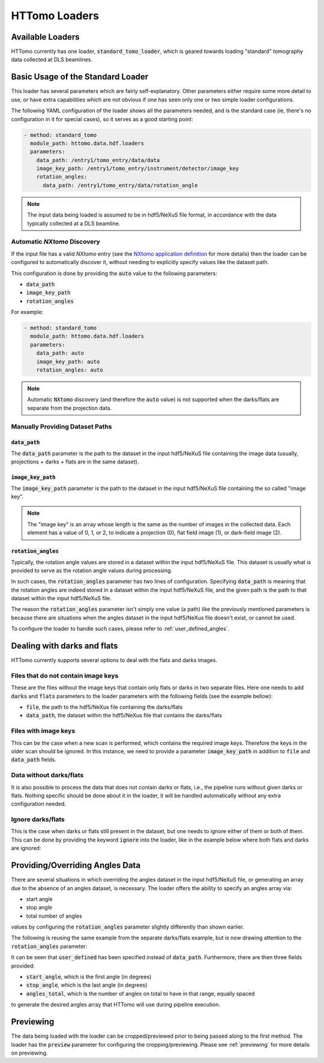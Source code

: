 .. _reference_loaders:

HTTomo Loaders
--------------

Available Loaders
=================

HTTomo currently has one loader, :code:`standard_tomo_loader`, which is geared
towards loading "standard" tomography data collected at DLS beamlines.

Basic Usage of the Standard Loader
==================================

This loader has several parameters which are fairly self-explanatory. Other
parameters either require some more detail to use, or have extra capabilities which
are not obvious if one has seen only one or two simple loader configurations.

The following YAML configuration of the loader shows all the parameters needed, and
is the standard case (ie, there's no configuration in it for special cases), so it
serves as a good starting point:

.. code-block:: yaml

    - method: standard_tomo
      module_path: httomo.data.hdf.loaders
      parameters:
        data_path: /entry1/tomo_entry/data/data
        image_key_path: /entry1/tomo_entry/instrument/detector/image_key
        rotation_angles:
          data_path: /entry1/tomo_entry/data/rotation_angle

.. note:: The input data being loaded is assumed to be in hdf5/NeXuS file format,
   in accordance with the data typically collected at a DLS beamline.

.. _nxtomo_discovery:

Automatic `NXtomo` Discovery
++++++++++++++++++++++++++++

If the input file has a valid `NXtomo` entry (see the `NXtomo application
definition <https://manual.nexusformat.org/classes/applications/NXtomo.html>`_
for more details) then the loader can be configured to automatically discover
it, without needing to explicitly specify values like the dataset path.

This configuration is done by providing the :code:`auto` value to the following
parameters:

- :code:`data_path`
- :code:`image_key_path`
- :code:`rotation_angles`

For example:

.. code-block:: yaml

    - method: standard_tomo
      module_path: httomo.data.hdf.loaders
      parameters:
        data_path: auto
        image_key_path: auto
        rotation_angles: auto

.. note:: Automatic :code:`NXtomo` discovery (and therefore the :code:`auto` value) is not
   supported when the darks/flats are separate from the projection data.

Manually Providing Dataset Paths
++++++++++++++++++++++++++++++++

:code:`data_path`
~~~~~~~~~~~~~~~~~

The :code:`data_path` parameter is the path to the dataset in the input hdf5/NeXuS
file containing the image data (usually, projections + darks + flats are in the
same dataset).

:code:`image_key_path`
~~~~~~~~~~~~~~~~~~~~~~

The :code:`image_key_path` parameter is the path to the dataset in the input
hdf5/NeXuS file containing the so called "image key".

.. note:: The "image key" is an array whose length is the same as the number of
   images in the collected data. Each element has a value of 0, 1, or 2, to
   indicate a projection (0), flat field image (1), or dark-field image (2).

:code:`rotation_angles`
~~~~~~~~~~~~~~~~~~~~~~~

Typically, the rotation angle values are stored in a dataset within the input
hdf5/NeXuS file. This dataset is usually what is provided to serve as the
rotation angle values during processing.

In such cases, the :code:`rotation_angles` parameter has two lines of
configuration. Specifying :code:`data_path` is meaning that the rotation angles are
indeed stored in a dataset within the input hdf5/NeXuS file, and the given path is
the path to that dataset within the input hdf5/NeXuS file.

The reason the :code:`rotation_angles` parameter isn't simply one value (a path)
like the previously mentioned parameters is because there are situations when the
angles dataset in the input hdf5/NeXus file doesn't exist, or cannot be used.

To configure the loader to handle such cases, please refer to
:ref:`user_defined_angles`.


Dealing with darks and flats
============================

HTTomo currently supports several options to deal with the flats and darks images.

Files that do not contain image keys
++++++++++++++++++++++++++++++++++++

These are the files without the image keys that contain only flats or darks in two separate files.
Here one needs to add :code:`darks` and :code:`flats` parameters to the loader parameters with the following fields (see the example bellow): 

- :code:`file`, the path to the hdf5/NeXus file containing the darks/flats
- :code:`data_path`, the dataset within the hdf5/NeXus file that contains the
  darks/flats

.. code-block:: yaml
   :emphasize-lines: 5,6,8,9

    - method: standard_tomo
      module_path: httomo.data.hdf.loaders
      parameters:
        darks:
          file: path/to/new/file.nxs
          data_path: /entry1/tomo_entry/data/data
        flats:
          file: path/to/new/file.nxs
          data_path: /entry1/tomo_entry/data/data

Files with image keys
+++++++++++++++++++++

This can be the case when a new scan is performed, which contains the required image keys. Therefore the keys
in the older scan should be ignored. In this instance, we need to provide a parameter :code:`image_key_path` in addition to 
:code:`file` and :code:`data_path` fields.

.. code-block:: yaml
   :emphasize-lines: 7,11


    - method: standard_tomo
      module_path: httomo.data.hdf.loaders
      parameters:
        darks:
          file: path/to/new/file.nxs
          data_path: /entry1/tomo_entry/data/data
          image_key_path: /entry1/tomo_entry/instrument/detector/image_key
        flats:
          file: path/to/new/file.nxs
          data_path: /entry1/tomo_entry/data/data
          image_key_path: /entry1/tomo_entry/instrument/detector/image_key 
        
.. _user_defined_angles:

Data without darks/flats
++++++++++++++++++++++++

It is also possible to process the data that does not contain darks or flats, i.e., the pipeline runs without given darks or flats.
Nothing specific should be done about it in the loader, it will be handled automatically without any extra configuration needed.   

Ignore darks/flats
++++++++++++++++++

This is the case when darks or flats still present in the dataset, but one needs to ignore either of them or both of them. This can be done by providing  
the keyword :code:`ignore` into the loader, like in the example below where both flats and darks are ignored:

.. code-block:: yaml
   :emphasize-lines: 4-5


    - method: standard_tomo
      module_path: httomo.data.hdf.loaders
      parameters:
        darks: ignore
        flats: ignore


Providing/Overriding Angles Data
================================

There are several situations in which overriding the angles dataset in the input
hdf5/NeXuS file, or generating an array due to the absence of an angles dataset, is
necessary. The loader offers the ability to specify an angles array via:

- start angle
- stop angle
- total number of angles

values by configuring the :code:`rotation_angles` parameter slightly differently
than shown earlier.

The following is reusing the same example from the separate darks/flats example,
but is now drawing attention to the :code:`rotation_angles` parameter:


.. code-block:: yaml
   :emphasize-lines: 8-10


    - method: standard_tomo
      module_path: httomo.data.hdf.loaders
      parameters:
        data_path: /1-TempPlugin-tomo/data
        image_key_path: /entry1/tomo_entry/instrument/detector/image_key
        rotation_angles:
          user_defined:
            start_angle: 0
            stop_angle: 180
            angles_total: 724

It can be seen that :code:`user_defined` has been specified instead of
:code:`data_path`. Furthermore, there are then three fields provided:

- :code:`start_angle`, which is the first angle (in degrees)
- :code:`stop_angle`, which is the last angle (in degrees)
- :code:`angles_total`, which is the number of angles on total to have in that
  range, equally spaced

to generate the desired angles array that HTTomo will use during pipeline
execution.

Previewing
==========

The data being loaded with the loader can be cropped/previewed prior to being
passed along to the first method. The loader has the :code:`preview` parameter
for configuring the cropping/previewing. Please see :ref:`previewing` for more
details on previewing.
